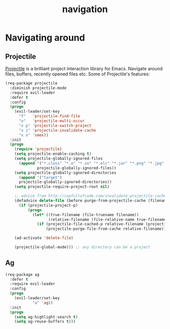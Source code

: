 #+TITLE: navigation

* Navigating around

** Projectile

[[https://github.com/bbatsov/projectile][Projectile]] is a brilliant project
interaction library for Emacs. Navigate around files, buffers, recently opened
files etc. Some of Projectile's features:

#+BEGIN_QUOTE
  * jump to a file in project
  * jump to a directory in project
  * jump to a file in a directory
  * jump to a project buffer
  * jump to a test in project
  * toggle between code and its test
  * jump to recently visited files in the project
  * switch between projects you have worked on
  * kill all project buffers
  * replace in project
  * multi-occur in project buffers
  * grep in project
  * regenerate project etags or gtags (requires gtags).
  * visit project in dired
  * run make in a project with a single key chord

  -- https://github.com/bbatsov/projectile
#+END_QUOTE

#+BEGIN_SRC emacs-lisp
(req-package projectile
  :diminish projectile-mode
  :require evil-leader
  :defer t
  :config
  (progn
    (evil-leader/set-key
      "f"   'projectile-find-file
      "o"   'projectile-multi-occur
      "x p" 'projectile-switch-project
      "x i" 'projectile-invalidate-cache
      "x x" 'smex))
  :init
  (progn
    (require 'projectile)
    (setq projectile-enable-caching t)
    (setq projectile-globally-ignored-files
      (append '("*.class" "*.o" "*.so" "*.elc" "*.jar" "*.png" "*.jpg" "*.jpeg" "*.gif")
              projectile-globally-ignored-files))
    (setq projectile-globally-ignored-directories
      (append '("target")
      projectile-globally-ignored-directories))
    (setq projectile-require-project-root nil)

    ;; advice from http://cupfullofcode.com/invalidate-projectile-cache-on-delete/
    (defadvice delete-file (before purge-from-projectile-cache (filename &optional trash))
      (if (projectile-project-p)
          (progn
            (let* ((true-filename (file-truename filename))
                   (relative-filename (file-relative-name true-filename (projectile-project-root))))
              (if (projectile-file-cached-p relative-filename (projectile-project-root))
                  (projectile-purge-file-from-cache relative-filename))))))

    (ad-activate 'delete-file)

    (projectile-global-mode))) ;; any directory can be a project
#+END_SRC

** Ag

#+BEGIN_SRC emacs-lisp
(req-package ag
  :defer t
  :require evil-leader
  :config
  (progn
    (evil-leader/set-key
            "a" 'ag))
  :init
  (progn
    (setq ag-highlight-search t)
    (setq ag-reuse-buffers t)))
#+END_SRC
